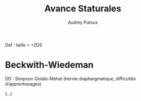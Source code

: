 #+TITLE: Avance Staturales
#+author: Audrey Putoux

Def : taille > +2DS

* Beckwith-Wiedeman
DD : Simpson-Golabi-Mehel (hernie diaphargmatique, difficultés d’apprentissages)

(...)
